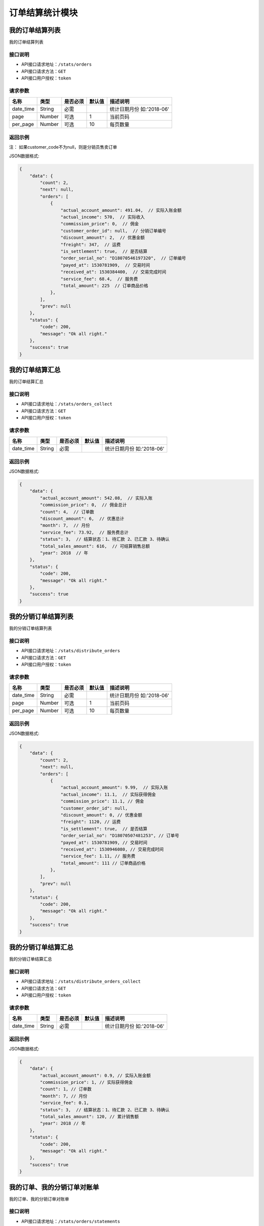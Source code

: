 ===================
订单结算统计模块
===================


我的订单结算列表
----------------
我的订单结算列表

接口说明
~~~~~~~~~~~~~~

* API接口请求地址：``/stats/orders``
* API接口请求方法：``GET``
* API接口用户授权：``token``

请求参数
~~~~~~~~~~~~~~~

=====================  ==========  =========  ==========  =============================
名称                    类型        是否必须     默认值       描述说明
=====================  ==========  =========  ==========  =============================
date_time              String      必需                    统计日期月份 如:'2018-06'
page                   Number      可选         1          当前页码
per_page               Number      可选         10         每页数量
=====================  ==========  =========  ==========  =============================


返回示例
~~~~~~~~~~~~~~~~

``注：`` 如果customer_code不为null，则是分销员售卖订单

JSON数据格式:

.. code-block:: javascript


    {
        "data": {
            "count": 2,
            "next": null,
            "orders": [
                {
                    "actual_account_amount": 491.04,  // 实际入账金额
                    "actual_income": 570,  // 实际收入
                    "commission_price": 0,  // 佣金
                    "customer_order_id": null,  // 分销订单编号
                    "discount_amount": 2,  // 优惠金额
                    "freight": 347,  // 运费
                    "is_settlement": true,  // 是否结算
                    "order_serial_no": "D18070546197320",  // 订单编号
                    "payed_at": 1530781909,  // 交易时间
                    "received_at": 1530384400,  // 交易完成时间
                    "service_fee": 68.4,  // 服务费
                    "total_amount": 225  // 订单商品价格
                },
            ],
            "prev": null
        },
        "status": {
            "code": 200,
            "message": "Ok all right."
        },
        "success": true
    }


我的订单结算汇总
----------------
我的订单结算汇总

接口说明
~~~~~~~~~~~~~~

* API接口请求地址：``/stats/orders_collect``
* API接口请求方法：``GET``
* API接口用户授权：``token``

请求参数
~~~~~~~~~~~~~~~

=====================  ==========  =========  ==========  =============================
名称                    类型        是否必须     默认值       描述说明
=====================  ==========  =========  ==========  =============================
date_time              String      必需                    统计日期月份 如:'2018-06'
=====================  ==========  =========  ==========  =============================


返回示例
~~~~~~~~~~~~~~~~

JSON数据格式:

.. code-block:: javascript


    {
        "data": {
            "actual_account_amount": 542.08,  // 实际入账
            "commission_price": 0,  // 佣金总计
            "count": 4,  // 订单数
            "discount_amount": 6,  // 优惠总计
            "month": 7,  // 月份
            "service_fee": 73.92,  // 服务费总计
            "status": 3,  // 结算状态：1、待汇款 2、已汇款 3、待确认
            "total_sales_amount": 616,  // 可结算销售总额
            "year": 2018  // 年
        },
        "status": {
            "code": 200,
            "message": "Ok all right."
        },
        "success": true
    }


我的分销订单结算列表
--------------------
我的分销订单结算列表

接口说明
~~~~~~~~~~~~~~

* API接口请求地址：``/stats/distribute_orders``
* API接口请求方法：``GET``
* API接口用户授权：``token``

请求参数
~~~~~~~~~~~~~~~

=====================  ==========  =========  ==========  =============================
名称                    类型        是否必须     默认值       描述说明
=====================  ==========  =========  ==========  =============================
date_time              String      必需                    统计日期月份 如:'2018-06'
page                   Number      可选         1          当前页码
per_page               Number      可选         10         每页数量
=====================  ==========  =========  ==========  =============================


返回示例
~~~~~~~~~~~~~~~~

JSON数据格式:

.. code-block:: javascript


    {
        "data": {
            "count": 2,
            "next": null,
            "orders": [
                {
                    "actual_account_amount": 9.99,  // 实际入账
                    "actual_income": 11.1,  // 实际获得佣金
                    "commission_price": 11.1, // 佣金
                    "customer_order_id": null,
                    "discount_amount": 0, // 优惠金额
                    "freight": 1120, // 运费
                    "is_settlement": true,  // 是否结算
                    "order_serial_no": "D18070507481253", // 订单号
                    "payed_at": 1530781909, // 交易时间
                    "received_at": 1530946080, // 交易完成时间
                    "service_fee": 1.11, // 服务费
                    "total_amount": 111 // 订单商品价格
                },
            ],
            "prev": null
        },
        "status": {
            "code": 200,
            "message": "Ok all right."
        },
        "success": true
    }


我的分销订单结算汇总
--------------------
我的分销订单结算汇总

接口说明
~~~~~~~~~~~~~~

* API接口请求地址：``/stats/distribute_orders_collect``
* API接口请求方法：``GET``
* API接口用户授权：``token``

请求参数
~~~~~~~~~~~~~~~

=====================  ==========  =========  ==========  =============================
名称                    类型        是否必须     默认值       描述说明
=====================  ==========  =========  ==========  =============================
date_time              String      必需                    统计日期月份 如:'2018-06'
=====================  ==========  =========  ==========  =============================


返回示例
~~~~~~~~~~~~~~~~

JSON数据格式:

.. code-block:: javascript

    {
        "data": {
            "actual_account_amount": 0.9, // 实际入账金额
            "commission_price": 1, // 实际获得佣金
            "count": 1, // 订单数
            "month": 7, // 月份
            "service_fee": 0.1,
            "status": 3,  // 结算状态：1、待汇款 2、已汇款 3、待确认
            "total_sales_amount": 120, // 累计销售额
            "year": 2018 // 年
        },
        "status": {
            "code": 200,
            "message": "Ok all right."
        },
        "success": true
    }



我的订单、我的分销订单对账单
---------------------------------
我的订单、我的分销订单对账单

接口说明
~~~~~~~~~~~~~~

* API接口请求地址：``/stats/orders/statements``
* API接口请求方法：``GET``
* API接口用户授权：``token``

请求参数
~~~~~~~~~~~~~~~

=====================  ==========  =========  ==========  =============================
名称                    类型        是否必须     默认值       描述说明
=====================  ==========  =========  ==========  =============================
date_time              String      必需                    统计日期月份 如:'2018-06'
status                 Number      可选         1          1、日汇总 2、月汇总
is_distributed         Number      可选         0          0、我的订单 1、我的分销订单
page                   Number      可选         1          当前页码
per_page               Number      可选         10         每页数量
=====================  ==========  =========  ==========  =============================

返回示例
~~~~~~~~~~~~~~~~

JSON数据格式:

.. code-block:: javascript

    {
        "data": {
            "count": 1,
            "next": null,
            "prev": null,
            "statements": [
                {
                    "actual_account_amount": 1494.24,  // 实际入账金额
                    "actual_income": 1698,  // 收入
                    "date": "2018-07-01",  // 日期
                    "service_fee": 203.76  // 服务费
                }
            ]
        },
        "status": {
            "code": 200,
            "message": "Ok all right."
        },
        "success": true
    }




我的订单、我的分销订单交易记录
---------------------------------
我的订单、我的分销订单交易记录

接口说明
~~~~~~~~~~~~~~

* API接口请求地址：``/stats/orders/transactions``
* API接口请求方法：``GET``
* API接口用户授权：``token``

请求参数
~~~~~~~~~~~~~~~

=====================  ==========  =========  ==========  =============================
名称                    类型        是否必须     默认值       描述说明
=====================  ==========  =========  ==========  =============================
start_time             String      必需                    统计开始日期
end_time               String      必需                    统计结束日期
status                 Number      可选                    1、待结算 2、成功 3、失败 4、退款
is_distributed         Number      可选         0          0、我的订单 1、我的分销订单
rid                    String      可选                    订单编号
page                   Number      可选         1          当前页码
per_page               Number      可选         10         每页数量
=====================  ==========  =========  ==========  =============================

返回示例
~~~~~~~~~~~~~~~~

JSON数据格式:

.. code-block:: javascript


    {
        "data": {
            "count": 2,
            "next": null,
            "prev": null,
            "transactions": [
                {
                    "buyer_address": "青年路",  // 买家地址
                    "buyer_city": "淄博",  //买家市
                    "buyer_country": "中国",  // 买家国家
                    "buyer_name": "ZT-2",
                    "buyer_phone": "13260180689",  // 买家电话
                    "buyer_province": "山东",  // 买家省
                    "buyer_remark": null,  // 买家备注
                    "buyer_tel": "13260180689",  // 买家手机
                    "buyer_zipcode": "255300",  // 买家邮编
                    "coupon_amount": 0,  // 优惠券金额
                    "created_at": 1530608616,  // 创建时间
                    "customer_order_id": null,  // 分销商订单编号
                    "discount_amount": 0,  // 店铺优惠金额 = 首单优惠 + 满减 + 优惠券
                    "first_discount": 0,  // 首单优惠
                    "freight": 14,  // 运费
                    "official_order_id": null,  // 官方平台订单号
                    "payment_slip": "1234567890", // 支付单号
                    "refund_amount": "1234567890", // 退款金额
                    "outside_target_id": "D18070316803529",  // 第三方平台订单号
                    "pay_amount": 17,  // 支付金额
                    "reach_minus": 0,  // 满减金额
                    "received_at": 0,  // 收货时间
                    "distributed": false,  // 分销订单
                    "remark": null,  // 卖家备注
                    "rid": "D18070316803529",  // 订单编号
                    "ship_mode": 1,  // 运送方式
                    "status": 5,  // 订单状态
                    "store_name": "第一家(None)",  // 店铺名称
                    "total_amount": 3,  // 商品金额
                    "total_quantity": 3  // 商品总数量
                    "transaction_status": 1  // 交易记录状态，1、待结算 2、成功 3、失败 4、退款
                    "items": [
                        {
                            "commission_price": 0,  // 佣金
                            "commission_rate": 0,  // 佣金比
                            "cover": "http://0.0.0.0:9000/_uploads/photos/1",
                            "deal_price": 1,  // 交易价格
                            "express": 4,  // 快递公司ID
                            "express_at": 0,  // 发货时间
                            "express_no": null,  // 运单号
                            "id_code": "1",
                            "mode": "1 1",
                            "price": 1,
                            "product_name": "摩托",  // 商品名
                            "quantity": 3,  // 数量
                            "rid": "1",  // sku
                            "s_color": "1",
                            "s_model": "1",
                            "s_weight": 1,
                            "sale_price": 1,
                            "stock_count": 11020
                        }
                    ],

                }
            ]
        },
        "status": {
            "code": 200,
            "message": "Ok all right."
        },
        "success": true
    }


账户管理订单汇总
--------------------
账户管理订单汇总

接口说明
~~~~~~~~~~~~~~

* API接口请求地址：``/stats/account_collect``
* API接口请求方法：``GET``
* API接口用户授权：``token``

请求参数
~~~~~~~~~~~~~~~

=====================  ==========  =========  ==========  ===============================================
名称                    类型        是否必须     默认值       描述说明
=====================  ==========  =========  ==========  ===============================================
date_range              String      必需                   时间段 'week'近7天 'month'近一月 'year'近一年
=====================  ==========  =========  ==========  ===============================================


返回示例
~~~~~~~~~~~~~~~~

JSON数据格式:

.. code-block:: javascript


    {
        "data": {
            "pending_settlement_amount": 161.7,  // 待结算金额
            "time_sale_amount": 161.7,  // 按时间查询的销售额
            "total_sale_amount": 161.7  // 总销售额
        },
        "status": {
            "code": 200,
            "message": "Ok all right."
        },
        "success": true
    }


账户管理分销订单汇总
--------------------
账户管理分销订单汇总

接口说明
~~~~~~~~~~~~~~

* API接口请求地址：``/stats/distribute_account_collect``
* API接口请求方法：``GET``
* API接口用户授权：``token``


返回示例
~~~~~~~~~~~~~~~~

JSON数据格式:

.. code-block:: javascript


    {
        "data": {
            "pending_commission_price": 1.3,  // 待结算佣金收入
            "time_commission_price": 1.3,  // 按时间查询的销售额
            "total_commission_price": 1.3  // 累计分销佣金
        },
        "status": {
            "code": 200,
            "message": "Ok all right."
        },
        "success": true
    }



我的订单确认结算
--------------------
我的订单确认结算

接口说明
~~~~~~~~~~~~~~

* API接口请求地址：``/stats/orders/confirm_settlement``
* API接口请求方法：``POST``
* API接口用户授权：``token``

请求参数
~~~~~~~~~~~~~~~

=====================  ==========  =========  ==========  =============================
名称                    类型        是否必须     默认值       描述说明
=====================  ==========  =========  ==========  =============================
date_time              String      必需                    统计日期月份 如:'2018-06'
=====================  ==========  =========  ==========  =============================


返回示例
~~~~~~~~~~~~~~~~

JSON数据格式:

.. code-block:: javascript

    {
        "data": {
            "actual_account_amount": 209.44,  // 应收款 = 汇款金额
            "commission_price": 2,  // 佣金总计
            "count": 2,  // 交易完成订单数量
            "created_at": 1531883404,  // 确认时间
            "discount_amount": 0,  // 优惠总计
            "is_distributed": false,  // 是否分销订单
            "month": 7,  // 月份
            "remittance_amount": 0,  // 汇款金额
            "remittance_at": 0,  // 汇款时间
            "remittance_id": 0,  // 汇款人
            "service_fee": 28.56,  // 技术服务费
            "status": 1,  // 汇款状态 1、待汇款 2、已汇款 3、待确认
            "total_sales_amount": 238,  // 可结算销售额、累计销售额
            "year": 2018  // 年
        },
        "status": {
            "code": 201,
            "message": "All created."
        },
        "success": true
    }



我的分销订单确认结算
--------------------
我的分销订单确认结算

接口说明
~~~~~~~~~~~~~~

* API接口请求地址：``/stats/distribute_orders/confirm_settlement``
* API接口请求方法：``POST``
* API接口用户授权：``token``

请求参数
~~~~~~~~~~~~~~~

=====================  ==========  =========  ==========  =============================
名称                    类型        是否必须     默认值       描述说明
=====================  ==========  =========  ==========  =============================
date_time              String      必需                    统计日期月份 如:'2018-06'
=====================  ==========  =========  ==========  =============================


返回示例
~~~~~~~~~~~~~~~~

JSON数据格式:

.. code-block:: javascript


    {
        "data": {
            "actual_account_amount": 209.44,  // 应收款 = 汇款金额
            "commission_price": 2,  // 佣金总计
            "count": 2,  // 交易完成订单数量
            "created_at": 1531883404,  // 确认时间
            "discount_amount": 0,  // 优惠总计
            "is_distributed": false,  // 是否分销订单
            "month": 7,  // 月份
            "remittance_amount": 0,  // 汇款金额
            "remittance_at": 0,  // 汇款时间
            "remittance_id": 0,  // 汇款人
            "service_fee": 28.56,  // 技术服务费
            "status": 1,  // 汇款状态 1、待汇款 2、已汇款 3、待确认
            "total_sales_amount": 238,  // 可结算销售额、累计销售额
            "year": 2018  // 年
        },
        "status": {
            "code": 201,
            "message": "All created."
        },
        "success": true
    }


